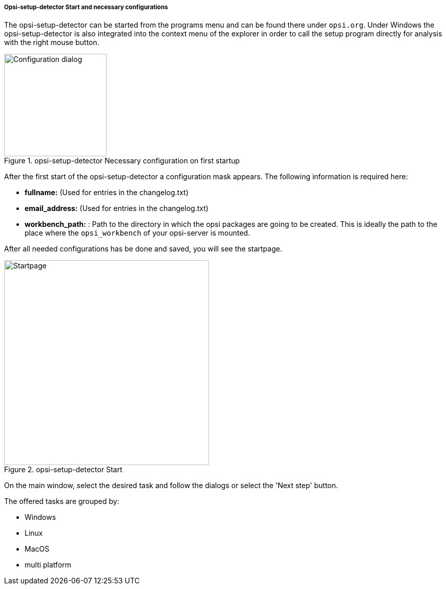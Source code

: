 ﻿[[opsi-setup-detector-use-start]]
===== Opsi-setup-detector Start and necessary configurations

The opsi-setup-detector can be started from the programs menu and can be found there under `opsi.org`. Under Windows the opsi-setup-detector is also integrated into the context menu of the explorer in order to call the setup program directly for analysis with the right mouse button.

.opsi-setup-detector Necessary configuration on first startup
image::osd_config_dlg_en.png["Configuration dialog",width=200]

After the first start of the opsi-setup-detector a configuration mask appears.
The following information is required here:

* *fullname:*   (Used for entries in the changelog.txt)

* *email_address:*  (Used for entries in the changelog.txt)

* *workbench_path:* : Path to the directory in which the opsi packages are going to be created.
This is ideally the path to the place where the `opsi_workbench` of your opsi-server is mounted.

After all needed configurations has be done and saved, you will see the startpage.

.opsi-setup-detector Start
image::osd_page_start_en.png["Startpage",width=400]

On the main window, select the desired task and follow the dialogs or select the 'Next step' button.

The offered tasks are grouped by: 

* Windows

* Linux

* MacOS

* multi platform
